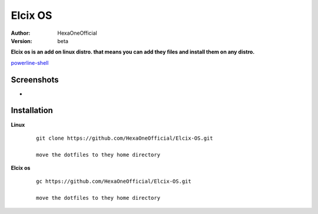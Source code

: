 Elcix OS
=========

:Author: HexaOneOfficial
:Version: beta

**Elcix os is an add on linux distro. that means you can add they files and install them on any distro.**


.. image:: https://api.travis-ci.org/HexaOneOfficial/Elcix%20OS.svg?branch=develop
   :target: `travis-build-status`_
   :alt: Build status

.. _travis-build-status: https://api.travis-ci.org/HexaOneOfficial/Elcix%20OS.svg?branch=develop

`powerline-shell 
<https://github.com/b-ryan/powerline-shell>`_ 

Screenshots
-------------

* .. image:: https://github.com/HexaOneOfficial/Elcix-OS/blob/master/screenshots/desktop2.1.png
     :alt: Desktop 2.1

Installation
-------------

**Linux**
    
    ::

        git clone https://github.com/HexaOneOfficial/Elcix-OS.git 
        
        move the dotfiles to they home directory

       

    
   
**Elcix os**
    
    ::

        gc https://github.com/HexaOneOfficial/Elcix-OS.git 
        
        move the dotfiles to they home directory







